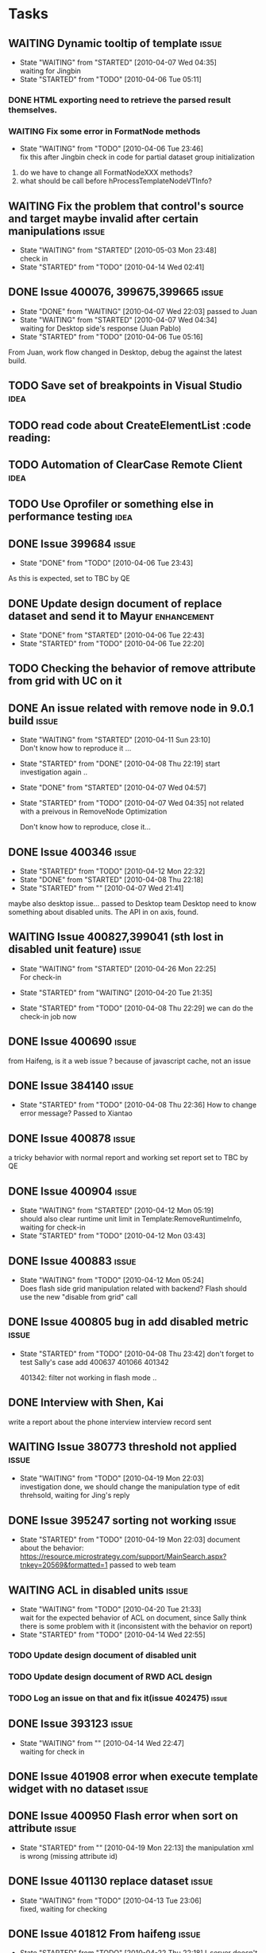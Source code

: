 * Tasks
   
** WAITING Dynamic tooltip of template				      :issue:
   - State "WAITING"    from "STARTED"    [2010-04-07 Wed 04:35] \\
     waiting for Jingbin
   - State "STARTED"    from "TODO"       [2010-04-06 Tue 05:11]
*** DONE HTML exporting need to retrieve the parsed result themselves.
*** WAITING Fix some error in FormatNode methods
    - State "WAITING"    from "TODO"       [2010-04-06 Tue 23:46] \\
      fix this after Jingbin check in code for partial dataset group initialization
1. do we have to change all FormatNodeXXX methods?
2. what should be call before hProcessTemplateNodeVTInfo?

** WAITING Fix the problem that control's source and target maybe invalid after certain manipulations :issue:
   - State "WAITING"    from "STARTED"    [2010-05-03 Mon 23:48] \\
     check in
   - State "STARTED"    from "TODO"       [2010-04-14 Wed 02:41]

** DONE Issue 400076, 399675,399665				      :issue:
   - State "DONE"       from "WAITING"    [2010-04-07 Wed 22:03]
     passed to Juan
   - State "WAITING"    from "STARTED"    [2010-04-07 Wed 04:34] \\
     waiting for Desktop side's response (Juan Pablo)
   - State "STARTED"    from "TODO"       [2010-04-06 Tue 05:16]
   From Juan, work flow changed in Desktop, debug the against the latest build.
   

    

** TODO Save set of breakpoints in Visual Studio		       :idea:

** TODO read code about CreateElementList		       :code reading:

** TODO Automation of ClearCase Remote Client			       :idea:

** TODO Use Oprofiler or something else in performance testing	       :idea:

** DONE Issue 399684						      :issue:
   - State "DONE"       from "TODO"       [2010-04-06 Tue 23:43]
As this is expected, set to TBC by QE

** DONE Update design document of replace dataset and send it to Mayur :enhancement:
   - State "DONE"       from "STARTED"    [2010-04-06 Tue 22:43]
   - State "STARTED"    from "TODO"       [2010-04-06 Tue 22:20]
     

** TODO Checking the behavior of remove attribute from grid with UC on it


** DONE An issue related with remove node in 9.0.1 build	      :issue:
   - State "WAITING"    from "STARTED"    [2010-04-11 Sun 23:10] \\
     Don't know how to reproduce it ...
   - State "STARTED"    from "DONE"       [2010-04-08 Thu 22:19]
     start investigation again ..
   - State "DONE"       from "STARTED"    [2010-04-07 Wed 04:57]
   - State "STARTED"    from "TODO"       [2010-04-07 Wed 04:35]
     not related with a preivous in RemoveNode Optimization
     
     Don't know how to reproduce, close it...
     

** DONE Issue 400346						      :issue:
   - State "STARTED"    from "TODO"       [2010-04-12 Mon 22:32]
   - State "DONE"       from "STARTED"    [2010-04-08 Thu 22:18]
   - State "STARTED"    from ""           [2010-04-07 Wed 21:41]
maybe also desktop issue...
passed to Desktop team
Desktop need to know something about disabled units.
The API in on axis, found.

** WAITING Issue 400827,399041 (sth lost in disabled unit feature)    :issue:
   - State "WAITING"    from "STARTED"    [2010-04-26 Mon 22:25] \\
     For check-in
   - State "STARTED"    from "WAITING"    [2010-04-20 Tue 21:35]
     
   - State "STARTED"    from "TODO"       [2010-04-08 Thu 22:29]
     we can do the check-in job now

** DONE Issue 400690						      :issue:
from Haifeng, is it a web issue ?
because of javascript cache, not an issue

** DONE Issue 384140						      :issue:
   - State "STARTED"    from "TODO"       [2010-04-08 Thu 22:36]
     How to change error message?
     Passed to Xiantao
** DONE Issue 400878						      :issue:
   a tricky behavior with normal report and working set report
   set to TBC by QE
** DONE Issue 400904						      :issue:
   - State "WAITING"    from "STARTED"    [2010-04-12 Mon 05:19] \\
     should also clear runtime unit limit in Template:RemoveRuntimeInfo, waiting for check-in
   - State "STARTED"    from "TODO"       [2010-04-12 Mon 03:43]
     
** DONE Issue 400883						      :issue:
   - State "WAITING"    from "TODO"       [2010-04-12 Mon 05:24] \\
     Does flash side grid manipulation related with backend?
     Flash should use the new "disable from grid" call
** DONE Issue 400805 bug in add disabled metric			      :issue:
   - State "STARTED"    from "TODO"       [2010-04-08 Thu 23:42]
     don't forget to test Sally's case
     add 400637 401066 401342

     401342: filter not working in flash mode ..
** DONE Interview with Shen, Kai
   write a report about the phone interview
   interview record sent
** WAITING Issue 380773 threshold not applied			      :issue:
   - State "WAITING"    from "TODO"       [2010-04-19 Mon 22:03] \\
     investigation done, we should change the manipulation type of edit threhsold, waiting for Jing's reply
** DONE Issue 395247 sorting not working			      :issue:
   - State "STARTED"    from "TODO"       [2010-04-19 Mon 22:03]
     document about the behavior:
     https://resource.microstrategy.com/support/MainSearch.aspx?tnkey=20569&formatted=1
     passed to web team

** WAITING ACL in disabled units				      :issue:
   - State "WAITING"    from "TODO"       [2010-04-20 Tue 21:33] \\
     wait for the expected behavior of ACL on document, since Sally think there is some problem with it (inconsistent with the behavior on report)
   - State "STARTED"    from "TODO"       [2010-04-14 Wed 22:55]
*** TODO Update design document of disabled unit
*** TODO Update design document of RWD ACL design
*** TODO Log an issue on that and fix it(issue 402475)		      :issue:
** DONE Issue 393123						      :issue:
   - State "WAITING"    from ""           [2010-04-14 Wed 22:47] \\
     waiting for check in
** DONE Issue 401908 error when execute template widget with no dataset :issue:
** DONE Issue 400950 Flash error when sort on attribute		      :issue:
   - State "STARTED"    from ""           [2010-04-19 Mon 22:13]
     the manipulation xml is wrong (missing attribute id)
** DONE Issue 401130 replace dataset				      :issue:
   - State "WAITING"    from "TODO"       [2010-04-13 Tue 23:06] \\
     fixed, waiting for checking
** DONE Issue 401812 From haifeng				      :issue:
   - State "STARTED"    from "TODO"       [2010-04-22 Thu 22:18]
     I-server doesn't escape XML string twice ... 
** WAITING Issue 402583 Field parsing after rename metric	      :issue:
   - State "WAITING"    from "TODO"       [2010-05-03 Mon 23:48] \\
     check in
   
** DONE From yuxiao, DI size estimation feature.
** WAITING Issue 405528, image field failed to change		      :issue:
   - State "WAITING"    from "TODO"       [2010-05-04 Tue 22:23] \\
     check in
** TODO Change incorrect patterns to search disabled metrics
CDSSDocumentManipulator::SetWidthClear
ExtendBaseTemplateFromView
** WAITING Replace dataset integration with Desktop and GUI 	:enhancement:
   - State "WAITING"    from ""           [2010-04-07 Wed 21:28] \\
     postponed after 9.0.2

** Archive							    :ARCHIVE:
*** TODO Issue 399041						      :issue:
    SCHEDULED: <2010-04-05 Mon>
    - State "STARTED"    from "DONE"       [2010-04-02 Fri 03:04]
    :PROPERTIES:
    :ARCHIVE_TIME: 2010-04-06 Tue 03:15
    :END:
    do not remove disabled metrics when copy template in RWD, check hPostProcessTemplate
    Should not remove disabled metric limit. add new EnumType:TemplateRemoveMetricLimitOnDisabledMetric
    to only remove metric limit of each disabled metric
   
   
    
